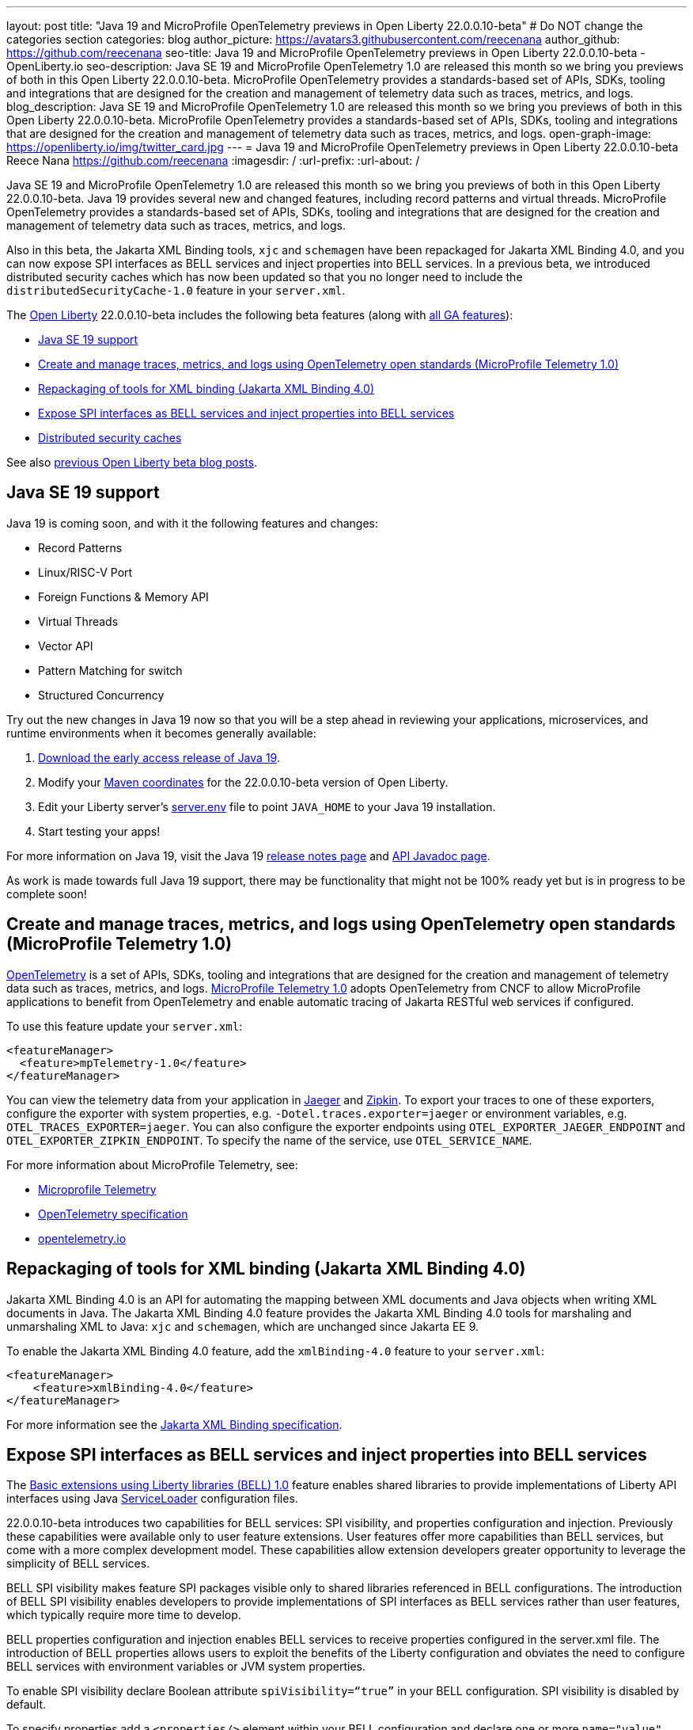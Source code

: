 ---
layout: post
title: "Java 19 and MicroProfile OpenTelemetry previews in Open Liberty 22.0.0.10-beta"
# Do NOT change the categories section
categories: blog
author_picture: https://avatars3.githubusercontent.com/reecenana
author_github: https://github.com/reecenana
seo-title: Java 19 and MicroProfile OpenTelemetry previews in Open Liberty 22.0.0.10-beta - OpenLiberty.io
seo-description: Java SE 19 and MicroProfile OpenTelemetry 1.0 are released this month so we bring you previews of both in this Open Liberty 22.0.0.10-beta. MicroProfile OpenTelemetry provides a standards-based set of APIs, SDKs, tooling and integrations that are designed for the creation and management of telemetry data such as traces, metrics, and logs. 
blog_description: Java SE 19 and MicroProfile OpenTelemetry 1.0 are released this month so we bring you previews of both in this Open Liberty 22.0.0.10-beta. MicroProfile OpenTelemetry provides a standards-based set of APIs, SDKs, tooling and integrations that are designed for the creation and management of telemetry data such as traces, metrics, and logs. 
open-graph-image: https://openliberty.io/img/twitter_card.jpg
---
= Java 19 and MicroProfile OpenTelemetry previews in Open Liberty 22.0.0.10-beta
Reece Nana <https://github.com/reecenana>
:imagesdir: /
:url-prefix:
:url-about: /
//Blank line here is necessary before starting the body of the post.

Java SE 19 and MicroProfile OpenTelemetry 1.0 are released this month so we bring you previews of both in this Open Liberty 22.0.0.10-beta. Java 19 provides several new and changed features, including record patterns and virtual threads. MicroProfile OpenTelemetry provides a standards-based set of APIs, SDKs, tooling and integrations that are designed for the creation and management of telemetry data such as traces, metrics, and logs.

Also in this beta, the Jakarta XML Binding tools, `xjc` and `schemagen` have been repackaged for Jakarta XML Binding 4.0, and you can now expose SPI interfaces as BELL services and inject properties into BELL services. In a previous beta, we introduced distributed security caches which has now been updated so that you no longer need to include the `distributedSecurityCache-1.0` feature in your `server.xml`.

The link:{url-about}[Open Liberty] 22.0.0.10-beta includes the following beta features (along with link:{url-prefix}/docs/latest/reference/feature/feature-overview.html[all GA features]):

* <<java, Java SE 19 support>>
* <<microprofile, Create and manage traces, metrics, and logs using OpenTelemetry open standards (MicroProfile Telemetry 1.0)>>
* <<xml, Repackaging of tools for XML binding (Jakarta XML Binding 4.0)>>
* <<bell, Expose SPI interfaces as BELL services and inject properties into BELL services>>
* <<security, Distributed security caches>>

See also link:{url-prefix}/blog/?search=beta&key=tag[previous Open Liberty beta blog posts].

// https://github.com/OpenLiberty/open-liberty/issues/22166
[#java]
== Java SE 19 support
Java 19 is coming soon, and with it the following features and changes:

* Record Patterns
* Linux/RISC-V Port
* Foreign Functions & Memory API
* Virtual Threads
* Vector API 
* Pattern Matching for switch
* Structured Concurrency

Try out the new changes in Java 19 now so that you will be a step ahead in reviewing your applications, microservices, and runtime environments when it becomes generally available:

1. link:https://jdk.java.net/19/[Download the early access release of Java 19].
2. Modify your <<run, Maven coordinates>> for the 22.0.0.10-beta version of Open Liberty.
3. Edit your Liberty server's link:{url-prefix}/docs/latest/reference/config/server-configuration-overview.html#server-env[server.env] file to point `JAVA_HOME` to your Java 19 installation.
4. Start testing your apps!

For more information on Java 19, visit the Java 19 link:https://jdk.java.net/19/release-notes[release notes page] and link:https://download.java.net/java/early_access/jdk19/docs/api/[API Javadoc page].

As work is made towards full Java 19 support, there may be functionality that might not be 100% ready yet but is in progress to be complete soon!

// https://github.com/OpenLiberty/open-liberty/issues/21847
[#microprofile]
== Create and manage traces, metrics, and logs using OpenTelemetry open standards (MicroProfile Telemetry 1.0)

link:https://opentelemetry.io/[OpenTelemetry] is a set of APIs, SDKs, tooling and integrations that are designed for the creation and management of telemetry data such as traces, metrics, and logs. link:https://projects.eclipse.org/projects/technology.microprofile/releases/microprofile-telemetry-1.0/plan[MicroProfile Telemetry 1.0] adopts OpenTelemetry from CNCF to allow MicroProfile applications to benefit from OpenTelemetry and enable automatic tracing of Jakarta RESTful web services if configured.

To use this feature update your `server.xml`: 
[source, xml]
----
<featureManager>
  <feature>mpTelemetry-1.0</feature>
</featureManager>
----

You can view the telemetry data from your application in link:https://www.jaegertracing.io/docs/1.37/monitoring/#traces[Jaeger] and link:https://zipkin.io/pages/quickstart.html[Zipkin]. To export your traces to one of these exporters, configure the exporter with system properties, e.g. `-Dotel.traces.exporter=jaeger` or environment variables, e.g. `OTEL_TRACES_EXPORTER=jaeger`.  You can also configure the exporter endpoints using `OTEL_EXPORTER_JAEGER_ENDPOINT` and `OTEL_EXPORTER_ZIPKIN_ENDPOINT`.  To specify the name of the service, use `OTEL_SERVICE_NAME`.
   
For more information about MicroProfile Telemetry, see:

* link:https://github.com/eclipse/microprofile-telemetry[Microprofile Telemetry]
* link:https://github.com/open-telemetry/opentelemetry-specification/blob/v1.11.0/specification/trace/api.md[OpenTelemetry specification]
* link:https://opentelemetry.io[opentelemetry.io]


// https://github.com/OpenLiberty/open-liberty/issues/22092
[#xml]
== Repackaging of tools for XML binding (Jakarta XML Binding 4.0)

Jakarta XML Binding 4.0 is an API for automating the mapping between XML documents and Java objects when writing XML documents in Java. The Jakarta XML Binding 4.0 feature provides the Jakarta XML Binding 4.0 tools for marshaling and unmarshaling XML to Java: `xjc` and `schemagen`, which are unchanged since Jakarta EE 9.

To enable the Jakarta XML Binding 4.0 feature, add the `xmlBinding-4.0` feature to your `server.xml`:

[source,xml]
----
<featureManager>
    <feature>xmlBinding-4.0</feature>
</featureManager>  
----

For more information see the link:https://jakarta.ee/specifications/xml-binding/[Jakarta XML Binding specification].


// https://github.com/OpenLiberty/open-liberty/issues/21974
[#bell]
== Expose SPI interfaces as BELL services and inject properties into BELL services
The link:{url-prefix}/docs/latest/reference/feature/bells-1.0.html[Basic extensions using Liberty libraries (BELL) 1.0] feature enables shared libraries to provide implementations of Liberty API interfaces using Java link:https://docs.oracle.com/javase/9/docs/api/java/util/ServiceLoader.html[ServiceLoader] configuration files.

22.0.0.10-beta introduces two capabilities for BELL services: SPI visibility, and properties configuration and injection. Previously these capabilities were available only to user feature extensions. User features offer more capabilities than BELL services, but come with a more complex development model. These capabilities allow extension developers greater opportunity to leverage the simplicity of BELL services.

BELL SPI visibility makes feature SPI packages visible only to shared libraries referenced in BELL configurations. The introduction of BELL SPI visibility enables developers to provide implementations of SPI interfaces as BELL services rather than user features, which typically require more time to develop.

BELL properties configuration and injection enables BELL services to receive properties configured in the server.xml file. The introduction of BELL properties allows users to exploit the benefits of the Liberty configuration and obviates the need to configure BELL services with environment variables or JVM system properties.

To enable SPI visibility declare Boolean attribute `spiVisibility=“true”` in your BELL configuration. SPI visibility is disabled by default.

To specify properties add a `<properties/>` element within your BELL configuration and declare one or more `name="value"` attributes. Properties are type `String` and apply to all services provided by the referenced library.

The configuration below enables SPI visibility for services provided by shared library `ServletExtLib` and declares two properties, `servletName` and `servletMapping`:

[source, xml]
----
<library id=”ServletExtLib">
    <fileset dir="${server.output.dir}/sharedLib" includes="ServletExtLib.jar" />
</library>

<bell libraryRef=”ServletExtLib”
        service="javax.servlet.ServletContainerInitializer"
        spiVisibility=”true">
    <properties servletName=“RestSciServlet” servletMapping="/rest/*" />
</bell>
----

In order to receive properties at runtime, modify your service implementation classes by defining either a public constructor or a public method named `updateBell`, each having a single parameter of type `java.util.Map<String,String>`. The `updateBell` method is intended to support non-destructive updates and must tolerate multiple calls on the same service instance.

The example below defines method `updateBell` within service implementation class `RestSci`:

[source, java]
----
package my.servlet.extensions;
...    
public class RestSci implements javax.servlet.ServletContainerInitializer {
    public RestSci() {}

    public void updateBell(java.util.Map<String, String> properties) { 
        // Collect properties 
    }
    ...
}
----
At runtime the server will make SPI packages visible only to a specialized classloader for library `ServletExtLib`. Applications can declare `commonLibRef="ServletExtLib"` in their `<classloader/>` configuration, but they will not see SPI packages. Regarding `<properties/>` the server will inject an unmodifiable map with `key=value` pairs `"servletName"="RestSciServlet"` and `"servletMapping"="/rest/*"` into all services when created during startup and after BELL configuration updates.

=== Bringing up a BELL service that implements the REST Handler SPI interface

The following steps describe how to bring up a BELL service that implements the REST Handler SPI interface `com.ibm.wsspi.rest.handler.RESTHandler`, which was impossible until now.

. Create the service resource and implementation class files.
+
The resource file is named for the SPI interface and declares the fully-qualified name of the implementation class. The minimal resource file content is shown below. Notice the file also declares an OSGi property required by the RESTHandler interface -- the entry starting with `#` -- that enables the REST Handler framework to register the service as a listener for a specified URL sub-root. In this example the URL sub-root is `/bellEP`.
+
[source, java]
----
#com.ibm.wsspi.rest.handler.root=/bellEP
your.org.rest.example.BellEndpoint
----
+
A skeletal implementation of SPI interface `com.ibm.wsspi.rest.handler.RESTHandler`. The implementation defines method `updateBell` to receive BELL properties. The `updateBell` method is intended for non-destructive updates and must tolerate multiple calls on the same service instance. Below is the skeletal implementation:
+
[source, java]
----
package your.org.rest.example;
import com.ibm.wsspi.rest.handler.*;
...
public class BellEndpoint implements com.ibm.wsspi.rest.handler.RESTHandler {
    public BellEndpoint() {}
    public void updateBell(java.util.Map<String, String> properties) {...}
    @Override
    public void handleRequest(RESTRequest request, RESTResponse response) {...}
}
----
+
Package the files into a JAR file, say `RestEpLib.jar`:
+
[source, java]
----
META-INF/services/com.ibm.wsspi.rest.handler.RESTHandler
your/org/rest/example/BellEndpoint.class
----

. Configure the server.
+
The restConnector-2.0 feature enables the REST Handler framework and exports the REST Handler SPI package required by the BELL service. Access to REST endpoints requires secure transport (`transportSecurity-1.0`) and that a user is mapped to the administrator role. Add the following features to the `server.xml`:
+
[source, xml]
----
<featureManager>
    <feature>bells-1.0</feature>
    <feature>restConnector-2.0</feature>
    <feature>transportSecurity-1.0</feature>
</featureManager>
----
+
Now add the shared library and BELL. The following configuration enables SPI visibility for the `RestEpLib` library and declares one property, `hello="WORLD"`. Enable SPI visibility whenever a BELL service implementation requires SPI packages exported by a configured feature(s). Remember to copy file `RestEpLib.jar` to the directory specified in the library's `<fileset/>`. The stated configuration below:
+
[source, xml]
----
<library id=”RestEpLib">
    <fileset dir="${server.output.dir}/sharedLib" includes="RestEpLib.jar" />
</library>

<bell libraryRef=”RestEpLib”
        service="com.ibm.wsspi.rest.handler.RESTHandler"
        spiVisibility=”true">
    <properties hello=“WORLD” />
</bell>
----
+
Add the keystore for transport security and map a user to the administrator role:
+
[source, xml]
----
<keyStore id="defaultKeyStore" password="keystorePassword" />
<basicRegistry>
    <user name="you" password="yourPassword" />
    <group name="yourGroup" />
</basicRegistry>
<administrator-role>
    <user>you</user>
    <group>yourGroup</group>
</administrator-role>
----

. Save your changes and start the server.
+
Look for messages CWWKL0059I and CWWKL0050I in server logs indicating the server enabled BELL SPI visiblity and registered the BELL service. The server makes REST Handler SPI packages visible to a unique classloader for library `RestEpLib`. Applications may declare a common library reference to `RestEpLib` (`commonLibRef="RestEpLib"`) in their `<classloader/>` configuration, but they will not see SPI packages.
+
[source, xml]
----
[...] 00000001 com.ibm.ws.classloading.bells.internal.Bell                  I BETA: BELL SPI Visibility and BELL Properties has been invoked by class com.ibm.ws.classloading.bells.internal.Bell for the first time.
[...] 00000001 com.ibm.ws.classloading.bells.internal.Bell                  I CWWKL0059I: BELL SPI visibility is enabled for the RestEpLib library. The BELL references the RestEpLib library through a unique class loader that can see SPI packages.
[...] 00000001 com.ibm.ws.classloading.bells.internal.Bell                  I CWWKL0050I: The RestEpLib library registered the service that is declared in the wsjar:file:/<your_wlp>/usr/servers/bell_ep_server/sharedLib/RestEpLib!/META-INF/services/com.ibm.wsspi.rest.handler.RESTHandler file, using your.org.rest.example.BellEndpoint implementation class.
----
+
When the server registers the BELL service with the OSGi framework it triggers the REST Handler framework to register the service as a listener for URL sub-root `/bellEP`. The /bellEP endpoint is now accessible.
+
You can now make calls to `https://<host>:8020/ibm/api/bellEP`.
+
The REST handler framework references the BELL service to serve the `/bellEP` endpoint. During the first reference the server creates an instance of class BellEndpoint and injects an unmodifiable map with key/value pair `"hello"/"WORLD"`. The server injects BELL properties at service creation and after BELL configuration updates.

To find out more, see:

* link:https://openliberty.io/docs/latest/reference/feature/bells-1.0.html[Open Liberty BELL 1.0 feature]
* link:https://docs.oracle.com/javase/9/docs/api/java/util/ServiceLoader.html[Java ServiceLoader]
* link:https://openliberty.io/docs/latest/reference/config/bell.html[Open Liberty BELL server configuration]


[#security]
=== Distributed security caches
Distributed security cache support has been introduced so that multiple Liberty servers can share caches via a JCache provider. Prior to this feature, the authentication (subject) and logged out cookie caches were restricted to be local and in-memory. Multiple servers were unable to benefit from their peers' caches and each server started with a cold cache. As part of this feature, both caches can be stored in a distributed JCache provider. This can improve performance and failure recovery, reduce the load on backend user registries, and improve the security posture of the server.

You can find out more in our Open liberty link:{url-prefix}/blog/2022/03/17/graphql-22004-beta.html#security_caches[22.0.04-beta] blog post but note that it is _no longer necessary_ to enable the `distributedSecurityCache-1.0` feature in the `server.xml`.

[#run]
=== Try it now 

To try out these features, just update your build tools to pull the Open Liberty All Beta Features package instead of the main release. The beta works with Java SE 19, Java SE 18, Java SE 17, Java SE 11, and Java SE 8, however, the Jakarta EE 10 features are only compatible with Java SE 11 and later.

If you're using link:{url-prefix}/guides/maven-intro.html[Maven], here are the coordinates:

[source,xml]
----
<dependency>
  <groupId>io.openliberty.beta</groupId>
  <artifactId>openliberty-runtime</artifactId>
  <version>22.0.0.10-beta</version>
  <type>pom</type>
</dependency>
----

Or for link:{url-prefix}/guides/gradle-intro.html[Gradle]:

[source,gradle]
----
dependencies {
    libertyRuntime group: 'io.openliberty.beta', name: 'openliberty-runtime', version: '[22.0.0.10-beta,)'
}
----

Or take a look at our link:{url-prefix}/downloads/#runtime_betas[Downloads page].

[#feedback]
== We welcome your feedback

Let us know what you think on link:https://groups.io/g/openliberty[our mailing list]. If you hit a problem, link:https://stackoverflow.com/questions/tagged/open-liberty[post a question on StackOverflow]. If you hit a bug, link:https://github.com/OpenLiberty/open-liberty/issues[please raise an issue].


